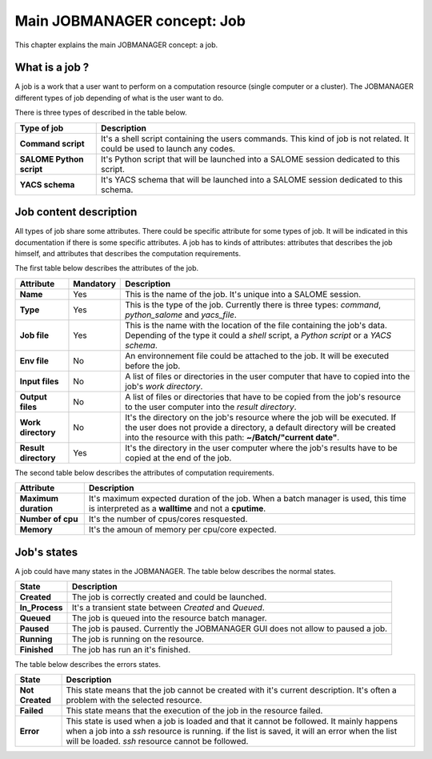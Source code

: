Main JOBMANAGER concept: Job
============================

This chapter explains the main JOBMANAGER concept: a job. 

What is a job ?
+++++++++++++++

A job is a work that a user want to perform on a computation resource (single computer or a cluster).
The JOBMANAGER different types of job depending of what is the user want to do.

There is three types of described in the table below.

======================== ==============================================================================
**Type of job**          **Description**
======================== ==============================================================================
**Command script**       It's a shell script containing the users commands. This kind of job is not 
                         related. It could be used to launch any codes.
**SALOME Python script** It's Python script that will be launched into a SALOME session dedicated to 
                         this script.
**YACS schema**          It's YACS schema that will be launched into a SALOME session dedicated to this
                         schema.
======================== ==============================================================================

Job content description
+++++++++++++++++++++++

All types of job share some attributes. There could be specific attribute for some types of job. It will
be indicated in this documentation if there is some specific attributes. A job has to kinds of attributes:
attributes that describes the job himself, and attributes that describes the computation requirements.

The first table below describes the attributes of the job.

======================== ================ ==============================================================================
**Attribute**            **Mandatory**    **Description**
======================== ================ ==============================================================================
**Name**                 Yes              This is the name of the job. It's unique into a SALOME session.
**Type**                 Yes              This is the type of the job. Currently there is three types: *command*,
                                          *python_salome* and *yacs_file*.
**Job file**             Yes              This is the name with the location of the file containing the job's data.
                                          Depending of the type it could a *shell* script, a *Python script* or
                                          a *YACS schema*.
**Env file**             No               An environnement file could be attached to the job. It will be executed before
                                          the job.
**Input files**          No               A list of files or directories in the user computer that have to copied into 
                                          the job's *work directory*.
**Output files**         No               A list of files or directories that have to be copied from the job's resource
                                          to the user computer into the *result directory*.
**Work directory**       No               It's the directory on the job's resource where the job will be executed. If
                                          the user does not provide a directory, a default directory will be created
                                          into the resource with this path: **~/Batch/"current date"**.
**Result directory**     Yes              It's the directory in the user computer where the job's results have to be 
                                          copied at the end of the job.
======================== ================ ==============================================================================

The second table below describes the attributes of computation requirements.

======================== ==============================================================================
**Attribute**            **Description**
======================== ==============================================================================
**Maximum duration**     It's maximum expected duration of the job. When a batch manager is used, this
                         time is interpreted as a **walltime** and not a **cputime**.
**Number of cpu**        It's the number of cpus/cores resquested.
**Memory**               It's the amoun of memory per cpu/core expected.
======================== ==============================================================================

Job's states
++++++++++++

A job could have many states in the JOBMANAGER. The table below describes the normal states.

======================== ==============================================================================
**State**                **Description**
======================== ==============================================================================
**Created**              The job is correctly created and could be launched.
**In_Process**           It's a transient state between *Created* and *Queued*.
**Queued**               The job is queued into the resource batch manager.
**Paused**               The job is paused. Currently the JOBMANAGER GUI does not allow to paused a 
                         job.
**Running**              The job is running on the resource.
**Finished**             The job has run an it's finished.
======================== ==============================================================================

The table below describes the errors states.

======================== ==============================================================================
**State**                **Description**
======================== ==============================================================================
**Not Created**          This state means that the job cannot be created with it's current description.
                         It's often a problem with the selected resource.
**Failed**               This state means that the execution of the job in the resource failed.
**Error**                This state is used when a job is loaded and that it cannot be followed. It
                         mainly happens when a job into a *ssh* resource is running. if the list is 
                         saved, it will an error when the list will be loaded. *ssh* resource cannot
                         be followed.
======================== ==============================================================================

